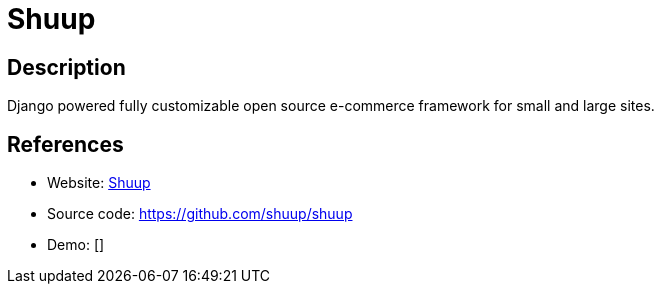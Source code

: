 = Shuup

:Name:          Shuup
:Language:      Shuup
:License:       AGPL-3.0
:Topic:         Content Management Systems (CMS)
:Category:      E-commerce
:Subcategory:   

// END-OF-HEADER. DO NOT MODIFY OR DELETE THIS LINE

== Description

Django powered fully customizable open source e-commerce framework for small and large sites.

== References

* Website: https://www.shuup.com/[Shuup]
* Source code: https://github.com/shuup/shuup[https://github.com/shuup/shuup]
* Demo: []
